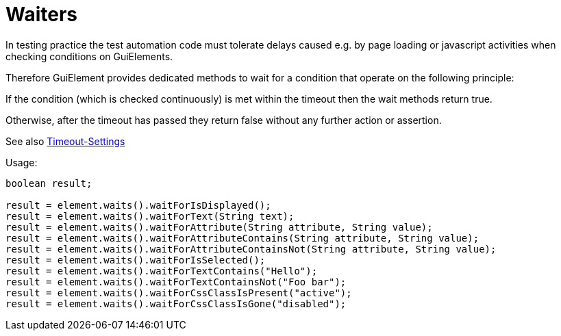 = Waiters

In testing practice the test automation code must tolerate delays caused e.g. by page loading or javascript activities when checking conditions on GuiElements.

Therefore GuiElement provides dedicated methods to wait for a condition that operate
on the following principle:

If the condition (which is checked continuously) is met within the timeout
then the wait methods return true.

Otherwise, after the timeout has passed they return false without any further
action or assertion.

See also <<PageObjects,Timeout-Settings>>

.Usage:
[source,java]
----
boolean result;

result = element.waits().waitForIsDisplayed();
result = element.waits().waitForText(String text);
result = element.waits().waitForAttribute(String attribute, String value);
result = element.waits().waitForAttributeContains(String attribute, String value);
result = element.waits().waitForAttributeContainsNot(String attribute, String value);
result = element.waits().waitForIsSelected();
result = element.waits().waitForTextContains("Hello");
result = element.waits().waitForTextContainsNot("Foo bar");
result = element.waits().waitForCssClassIsPresent("active");
result = element.waits().waitForCssClassIsGone("disabled");
----
